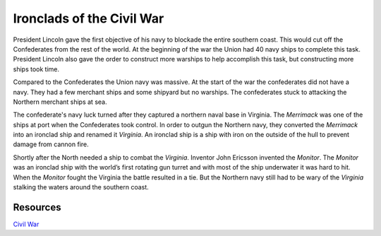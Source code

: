Ironclads of the Civil War
==========================

.. image:: monitor.jpg


President Lincoln gave the first objective of his navy to blockade the entire 
southern coast. This would cut off the Confederates from the rest of the world.
At the beginning of the war the Union had 40 navy ships to complete this task.
President Lincoln also gave the order to construct more warships to help
accomplish this task, but constructing more ships took time. 


Compared to the Confederates the Union navy was massive. At the start of the war
the confederates did not have a navy. They had a few merchant ships and some
shipyard but no warships. The confederates stuck to attacking the Northern
merchant ships at sea.


The confederate's navy luck turned after they captured a northern naval base in 
Virginia. The *Merrimack* was one of the ships at port when the Confederates 
took control. In order to outgun the Northern navy, they converted the *Merrimack* 
into an ironclad ship and renamed it *Virginia*. An ironclad ship is a ship with
iron on the outside of the hull to prevent damage from cannon fire.

	
Shortly after the North needed a ship to combat the *Virginia*. Inventor John
Ericsson invented the *Monitor*. The *Monitor* was an ironclad ship with the 
world’s first rotating gun turret and with most of the ship underwater it was 
hard to hit. When the *Monitor* fought the Virginia the battle resulted in a 
tie. But the Northern navy still had to be wary of the *Virginia* stalking the
waters around the southern coast.


Resources
---------

`Civil War`_

.. _Civil War: https://www.civilwar.org/learn/articles/navies-civil-war